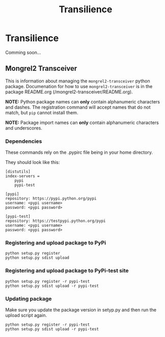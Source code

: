 #+TITLE: Transilience

* Transilience

  Comming soon...

** Mongrel2 Transceiver
   This is information about managing the ~mongrel2-transceiver~ python package.  Documenation for
   how to use ~mongrel2-transceiver~ is in the package README.org
   (/mongrel2-transceiver/README.org).
   
   *NOTE:* Python package names can *only* contain alphanumeric characters and dashes.  The
   registration command will accept names that do not match, but ~pip~ cannot install them.
   
   *NOTE:* Package import names can *only* contain alphanumeric characters and underscores.
 
*** Dependencies
    These commands rely on the .pypirc file being in your home directory.
 
    They should look like this:
 
    #+BEGIN_SRC 
[distutils]
index-servers =
    pypi
    pypi-test

[pypi]
repository: https://pypi.python.org/pypi
username: <pypi username>
password: <pypi password>

[pypi-test]
repository: https://testpypi.python.org/pypi
username: <pypi username>
password: <pypi password>
    #+END_SRC
 
*** Registering and upload package to PyPi
  
    : python setup.py register
    : python setup.py sdist upload
  
*** Registering and upload package to PyPi-test site
  
    : python setup.py register -r pypi-test
    : python setup.py sdist upload -r pypi-test
  
*** Updating package
  
    Make sure you update the package version in setyp.py and then run the upload script again.
  
    : python setup.py register -r pypi-test
    : python setup.py sdist upload -r pypi-test

